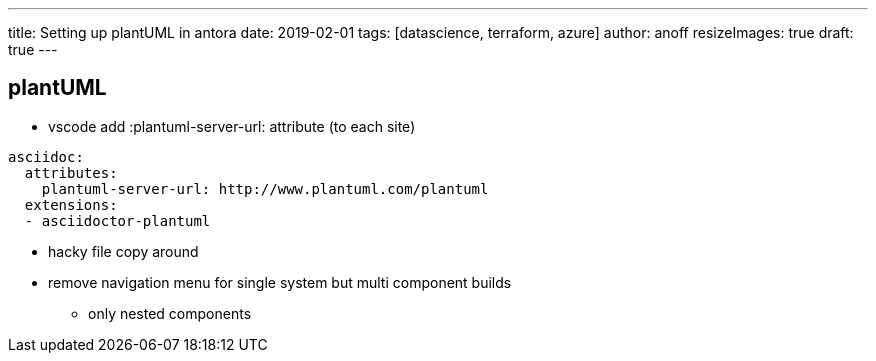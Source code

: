---
title: Setting up plantUML in antora
date: 2019-02-01
tags: [datascience, terraform, azure]
author: anoff
resizeImages: true
draft: true
---

== plantUML

* vscode add :plantuml-server-url: attribute (to each site)
[source, yaml]
----
asciidoc:
  attributes:
    plantuml-server-url: http://www.plantuml.com/plantuml
  extensions:
  - asciidoctor-plantuml
----
* hacky file copy around

* remove navigation menu for single system but multi component builds
** only nested components